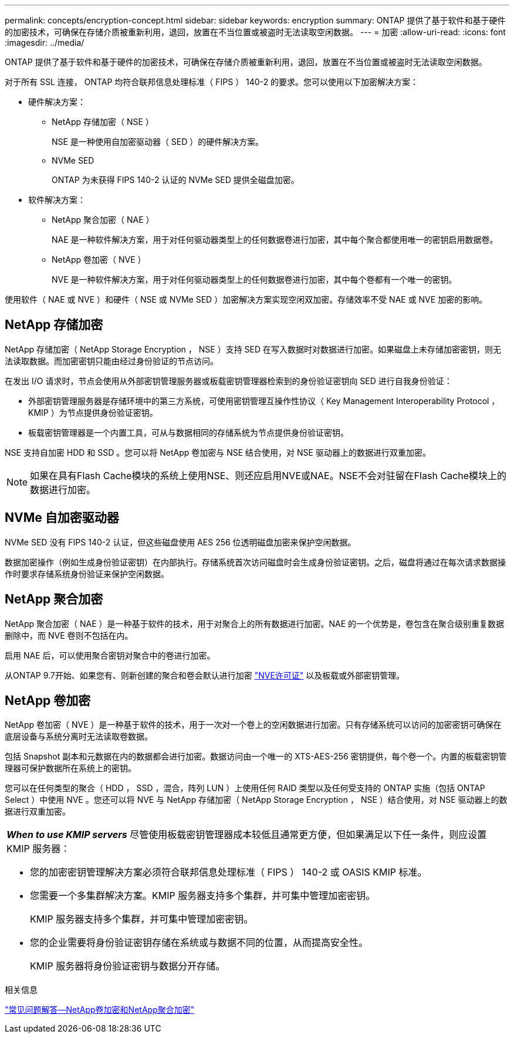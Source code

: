 ---
permalink: concepts/encryption-concept.html 
sidebar: sidebar 
keywords: encryption 
summary: ONTAP 提供了基于软件和基于硬件的加密技术，可确保在存储介质被重新利用，退回，放置在不当位置或被盗时无法读取空闲数据。 
---
= 加密
:allow-uri-read: 
:icons: font
:imagesdir: ../media/


[role="lead"]
ONTAP 提供了基于软件和基于硬件的加密技术，可确保在存储介质被重新利用，退回，放置在不当位置或被盗时无法读取空闲数据。

对于所有 SSL 连接， ONTAP 均符合联邦信息处理标准（ FIPS ） 140-2 的要求。您可以使用以下加密解决方案：

* 硬件解决方案：
+
** NetApp 存储加密（ NSE ）
+
NSE 是一种使用自加密驱动器（ SED ）的硬件解决方案。

** NVMe SED
+
ONTAP 为未获得 FIPS 140-2 认证的 NVMe SED 提供全磁盘加密。



* 软件解决方案：
+
** NetApp 聚合加密（ NAE ）
+
NAE 是一种软件解决方案，用于对任何驱动器类型上的任何数据卷进行加密，其中每个聚合都使用唯一的密钥启用数据卷。

** NetApp 卷加密（ NVE ）
+
NVE 是一种软件解决方案，用于对任何驱动器类型上的任何数据卷进行加密，其中每个卷都有一个唯一的密钥。





使用软件（ NAE 或 NVE ）和硬件（ NSE 或 NVMe SED ）加密解决方案实现空闲双加密。存储效率不受 NAE 或 NVE 加密的影响。



== NetApp 存储加密

NetApp 存储加密（ NetApp Storage Encryption ， NSE ）支持 SED 在写入数据时对数据进行加密。如果磁盘上未存储加密密钥，则无法读取数据。而加密密钥只能由经过身份验证的节点访问。

在发出 I/O 请求时，节点会使用从外部密钥管理服务器或板载密钥管理器检索到的身份验证密钥向 SED 进行自我身份验证：

* 外部密钥管理服务器是存储环境中的第三方系统，可使用密钥管理互操作性协议（ Key Management Interoperability Protocol ， KMIP ）为节点提供身份验证密钥。
* 板载密钥管理器是一个内置工具，可从与数据相同的存储系统为节点提供身份验证密钥。


NSE 支持自加密 HDD 和 SSD 。您可以将 NetApp 卷加密与 NSE 结合使用，对 NSE 驱动器上的数据进行双重加密。


NOTE: 如果在具有Flash Cache模块的系统上使用NSE、则还应启用NVE或NAE。NSE不会对驻留在Flash Cache模块上的数据进行加密。



== NVMe 自加密驱动器

NVMe SED 没有 FIPS 140-2 认证，但这些磁盘使用 AES 256 位透明磁盘加密来保护空闲数据。

数据加密操作（例如生成身份验证密钥）在内部执行。存储系统首次访问磁盘时会生成身份验证密钥。之后，磁盘将通过在每次请求数据操作时要求存储系统身份验证来保护空闲数据。



== NetApp 聚合加密

NetApp 聚合加密（ NAE ）是一种基于软件的技术，用于对聚合上的所有数据进行加密。NAE 的一个优势是，卷包含在聚合级别重复数据删除中，而 NVE 卷则不包括在内。

启用 NAE 后，可以使用聚合密钥对聚合中的卷进行加密。

从ONTAP 9.7开始、如果您有、则新创建的聚合和卷会默认进行加密 link:https://docs.netapp.com/us-en/ontap/system-admin/manage-license-task.html#view-details-about-a-license["NVE许可证"] 以及板载或外部密钥管理。



== NetApp 卷加密

NetApp 卷加密（ NVE ）是一种基于软件的技术，用于一次对一个卷上的空闲数据进行加密。只有存储系统可以访问的加密密钥可确保在底层设备与系统分离时无法读取卷数据。

包括 Snapshot 副本和元数据在内的数据都会进行加密。数据访问由一个唯一的 XTS-AES-256 密钥提供，每个卷一个。内置的板载密钥管理器可保护数据所在系统上的密钥。

您可以在任何类型的聚合（ HDD ， SSD ，混合，阵列 LUN ）上使用任何 RAID 类型以及任何受支持的 ONTAP 实施（包括 ONTAP Select ）中使用 NVE 。您还可以将 NVE 与 NetApp 存储加密（ NetApp Storage Encryption ， NSE ）结合使用，对 NSE 驱动器上的数据进行双重加密。

|===


 a| 
*_When to use KMIP servers_* 尽管使用板载密钥管理器成本较低且通常更方便，但如果满足以下任一条件，则应设置 KMIP 服务器：

* 您的加密密钥管理解决方案必须符合联邦信息处理标准（ FIPS ） 140-2 或 OASIS KMIP 标准。
* 您需要一个多集群解决方案。KMIP 服务器支持多个集群，并可集中管理加密密钥。
+
KMIP 服务器支持多个集群，并可集中管理加密密钥。

* 您的企业需要将身份验证密钥存储在系统或与数据不同的位置，从而提高安全性。
+
KMIP 服务器将身份验证密钥与数据分开存储。



|===
.相关信息
link:https://kb.netapp.com/Advice_and_Troubleshooting/Data_Storage_Software/ONTAP_OS/FAQ%3A_NetApp_Volume_Encryption_and_NetApp_Aggregate_Encryption["常见问题解答—NetApp卷加密和NetApp聚合加密"^]
